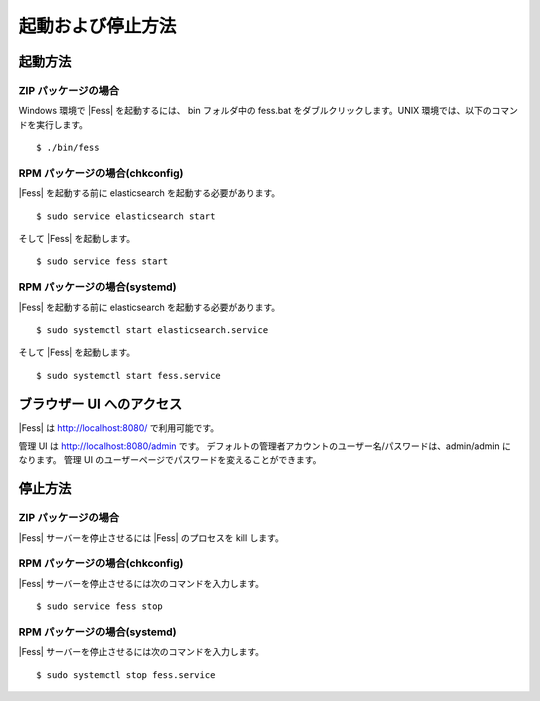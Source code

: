 ==================
起動および停止方法
==================

起動方法
========

ZIP パッケージの場合
--------------------

Windows 環境で |Fess| を起動するには、 bin フォルダ中の fess.bat をダブルクリックします。UNIX 環境では、以下のコマンドを実行します。

::

    $ ./bin/fess

RPM パッケージの場合(chkconfig)
--------------------

|Fess| を起動する前に elasticsearch を起動する必要があります。

::

    $ sudo service elasticsearch start

そして |Fess| を起動します。

::

    $ sudo service fess start

RPM パッケージの場合(systemd)
--------------------

|Fess| を起動する前に elasticsearch を起動する必要があります。

::

    $ sudo systemctl start elasticsearch.service

そして |Fess| を起動します。

::

    $ sudo systemctl start fess.service

ブラウザー UI へのアクセス
==========================

|Fess| は http://localhost:8080/ で利用可能です。

管理 UI は http://localhost:8080/admin です。
デフォルトの管理者アカウントのユーザー名/パスワードは、admin/admin になります。
管理 UI のユーザーページでパスワードを変えることができます。

停止方法
========

ZIP パッケージの場合
--------------------

|Fess| サーバーを停止させるには |Fess| のプロセスを kill します。

RPM パッケージの場合(chkconfig)
--------------------

|Fess| サーバーを停止させるには次のコマンドを入力します。

::

    $ sudo service fess stop

RPM パッケージの場合(systemd)
--------------------

|Fess| サーバーを停止させるには次のコマンドを入力します。

::

    $ sudo systemctl stop fess.service
